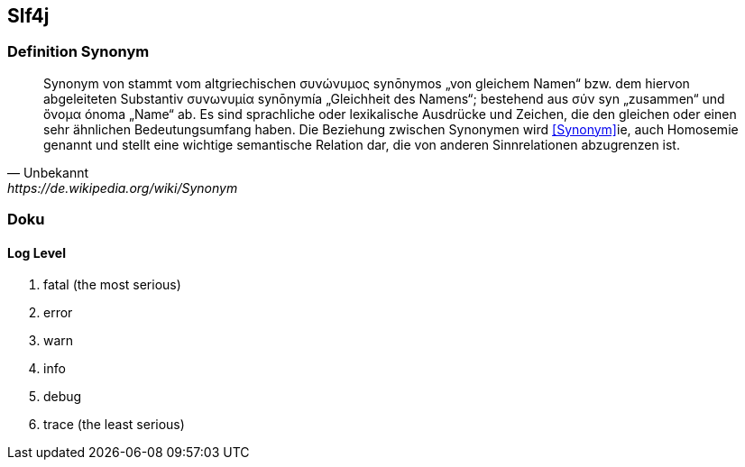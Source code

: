 == Slf4j
=== Definition Synonym

[quote, Unbekannt, https://de.wikipedia.org/wiki/Synonym]
____
Synonym von stammt vom altgriechischen συνώνυμος synōnymos „von gleichem Namen“ bzw. dem hiervon abgeleiteten Substantiv συνωνυμία synōnymía „Gleichheit des Namens“; bestehend aus σύν syn „zusammen“ und ὄνομα ónoma „Name“ ab. Es sind sprachliche oder lexikalische Ausdrücke und Zeichen, die den gleichen oder einen sehr ähnlichen Bedeutungsumfang haben. Die Beziehung zwischen Synonymen wird <<Synonym>>ie, auch Homosemie genannt und stellt eine wichtige semantische Relation dar, die von anderen Sinnrelationen abzugrenzen ist.
____

=== Doku
==== Log Level
. fatal (the most serious)
. error
. warn
. info
. debug
. trace (the least serious)